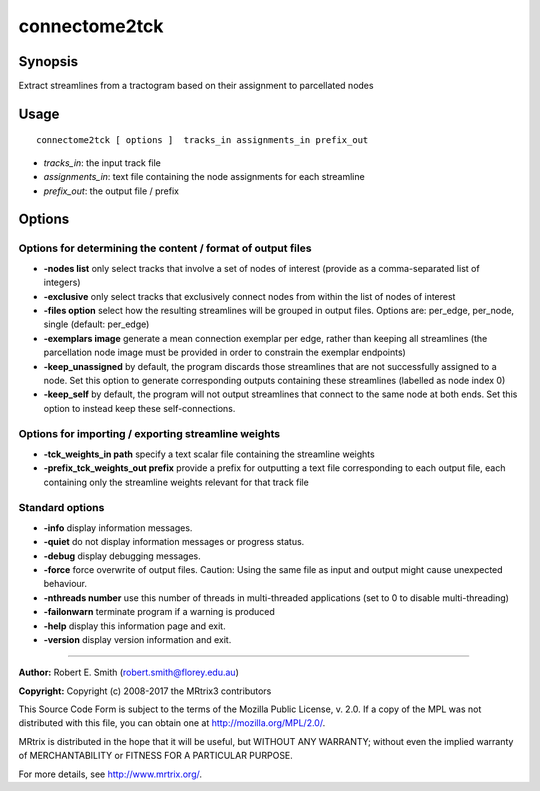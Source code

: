 .. _connectome2tck:

connectome2tck
===========

Synopsis
--------

Extract streamlines from a tractogram based on their assignment to parcellated nodes

Usage
--------

::

    connectome2tck [ options ]  tracks_in assignments_in prefix_out

-  *tracks_in*: the input track file
-  *assignments_in*: text file containing the node assignments for each streamline
-  *prefix_out*: the output file / prefix
Options
-------

Options for determining the content / format of output files
^^^^^^^^^^^^^^^^^^^^^^^^^^^^^^^^^^^^^^^^^^^^^^^^^^^^^^^^^^^^

-  **-nodes list** only select tracks that involve a set of nodes of interest (provide as a comma-separated list of integers)

-  **-exclusive** only select tracks that exclusively connect nodes from within the list of nodes of interest

-  **-files option** select how the resulting streamlines will be grouped in output files. Options are: per_edge, per_node, single (default: per_edge)

-  **-exemplars image** generate a mean connection exemplar per edge, rather than keeping all streamlines (the parcellation node image must be provided in order to constrain the exemplar endpoints)

-  **-keep_unassigned** by default, the program discards those streamlines that are not successfully assigned to a node. Set this option to generate corresponding outputs containing these streamlines (labelled as node index 0)

-  **-keep_self** by default, the program will not output streamlines that connect to the same node at both ends. Set this option to instead keep these self-connections.

Options for importing / exporting streamline weights
^^^^^^^^^^^^^^^^^^^^^^^^^^^^^^^^^^^^^^^^^^^^^^^^^^^^

-  **-tck_weights_in path** specify a text scalar file containing the streamline weights

-  **-prefix_tck_weights_out prefix** provide a prefix for outputting a text file corresponding to each output file, each containing only the streamline weights relevant for that track file

Standard options
^^^^^^^^^^^^^^^^

-  **-info** display information messages.

-  **-quiet** do not display information messages or progress status.

-  **-debug** display debugging messages.

-  **-force** force overwrite of output files. Caution: Using the same file as input and output might cause unexpected behaviour.

-  **-nthreads number** use this number of threads in multi-threaded applications (set to 0 to disable multi-threading)

-  **-failonwarn** terminate program if a warning is produced

-  **-help** display this information page and exit.

-  **-version** display version information and exit.

--------------



**Author:** Robert E. Smith (robert.smith@florey.edu.au)

**Copyright:** Copyright (c) 2008-2017 the MRtrix3 contributors

This Source Code Form is subject to the terms of the Mozilla Public License, v. 2.0. If a copy of the MPL was not distributed with this file, you can obtain one at http://mozilla.org/MPL/2.0/.

MRtrix is distributed in the hope that it will be useful, but WITHOUT ANY WARRANTY; without even the implied warranty of MERCHANTABILITY or FITNESS FOR A PARTICULAR PURPOSE.

For more details, see http://www.mrtrix.org/.

